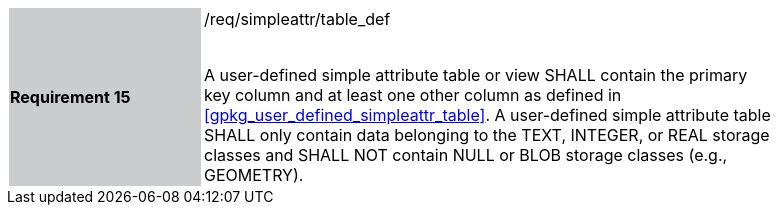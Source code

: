 [[r15]]
[width="90%",cols="2,6"]
|===
|*Requirement 15* {set:cellbgcolor:#CACCCE}|/req/simpleattr/table_def +
 +

A user-defined simple attribute table or view SHALL contain the primary key column and at least one other column as defined in <<gpkg_user_defined_simpleattr_table>>. A user-defined simple attribute table SHALL only contain data belonging to the TEXT, INTEGER, or REAL storage classes and SHALL NOT contain NULL or BLOB storage classes (e.g., GEOMETRY).
{set:cellbgcolor:#FFFFFF}
|===
